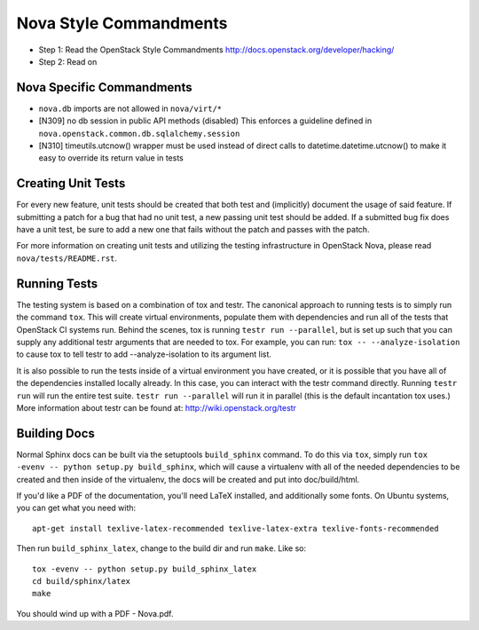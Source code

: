 Nova Style Commandments
=======================

- Step 1: Read the OpenStack Style Commandments
  http://docs.openstack.org/developer/hacking/
- Step 2: Read on

Nova Specific Commandments
---------------------------

- ``nova.db`` imports are not allowed in ``nova/virt/*``
- [N309] no db session in public API methods (disabled)
  This enforces a guideline defined in ``nova.openstack.common.db.sqlalchemy.session``
- [N310] timeutils.utcnow() wrapper must be used instead of direct calls to
  datetime.datetime.utcnow() to make it easy to override its return value in tests

Creating Unit Tests
-------------------
For every new feature, unit tests should be created that both test and
(implicitly) document the usage of said feature. If submitting a patch for a
bug that had no unit test, a new passing unit test should be added. If a
submitted bug fix does have a unit test, be sure to add a new one that fails
without the patch and passes with the patch.

For more information on creating unit tests and utilizing the testing
infrastructure in OpenStack Nova, please read ``nova/tests/README.rst``.


Running Tests
-------------
The testing system is based on a combination of tox and testr. The canonical
approach to running tests is to simply run the command ``tox``. This will
create virtual environments, populate them with dependencies and run all of
the tests that OpenStack CI systems run. Behind the scenes, tox is running
``testr run --parallel``, but is set up such that you can supply any additional
testr arguments that are needed to tox. For example, you can run:
``tox -- --analyze-isolation`` to cause tox to tell testr to add
--analyze-isolation to its argument list.

It is also possible to run the tests inside of a virtual environment
you have created, or it is possible that you have all of the dependencies
installed locally already. In this case, you can interact with the testr
command directly. Running ``testr run`` will run the entire test suite. ``testr
run --parallel`` will run it in parallel (this is the default incantation tox
uses.) More information about testr can be found at:
http://wiki.openstack.org/testr

Building Docs
-------------
Normal Sphinx docs can be built via the setuptools ``build_sphinx`` command. To
do this via ``tox``, simply run ``tox -evenv -- python setup.py build_sphinx``,
which will cause a virtualenv with all of the needed dependencies to be
created and then inside of the virtualenv, the docs will be created and
put into doc/build/html.

If you'd like a PDF of the documentation, you'll need LaTeX installed, and
additionally some fonts. On Ubuntu systems, you can get what you need with::

    apt-get install texlive-latex-recommended texlive-latex-extra texlive-fonts-recommended

Then run ``build_sphinx_latex``, change to the build dir and run ``make``.
Like so::

    tox -evenv -- python setup.py build_sphinx_latex
    cd build/sphinx/latex
    make

You should wind up with a PDF - Nova.pdf.
